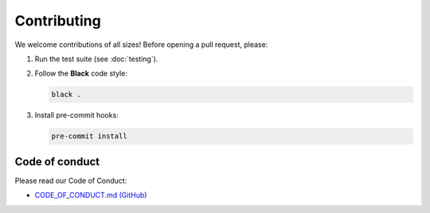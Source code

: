 Contributing
============

We welcome contributions of all sizes! Before opening a pull request, please:

1. Run the test suite (see :doc:`testing`).
2. Follow the **Black** code style:

   .. code-block:: bash

      black .

3. Install pre-commit hooks:

   .. code-block:: bash

      pre-commit install

Code of conduct
---------------

Please read our Code of Conduct:

- `CODE_OF_CONDUCT.md (GitHub) <https://github.com/quicophy/mdopt/blob/main/CODE_OF_CONDUCT.md>`_
